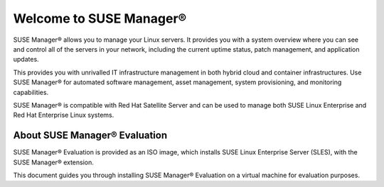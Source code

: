 .. _welcome:

.. |nbsp| unicode:: 0xA0
   :trim:

.. |reg| unicode:: U+00AE
   :ltrim:

=============================
Welcome to SUSE Manager |reg|
=============================

SUSE Manager |reg| allows you to manage your Linux servers. It provides you with
a system overview where you can see and control all of the servers in your
network, including the current uptime status, patch management, and application
updates.

This provides you with unrivalled IT infrastructure management in both hybrid
cloud and container infrastructures. Use SUSE Manager |reg| for automated
software management, asset management, system provisioning, and monitoring
capabilities.

SUSE Manager |reg| is compatible with Red Hat Satellite Server and can be used
to manage both SUSE Linux Enterprise and Red Hat Enterprise Linux systems.

-----------------------------------
About SUSE Manager |reg| Evaluation
-----------------------------------

SUSE Manager |reg| Evaluation is provided as an ISO image, which installs
SUSE Linux Enterprise Server (SLES), with the SUSE Manager |reg| extension.

This document guides you through installing SUSE Manager |reg| Evaluation on a
virtual machine for evaluation purposes.
